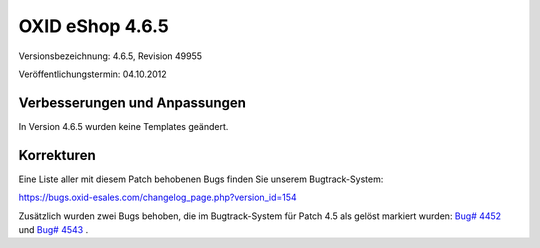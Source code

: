 ﻿OXID eShop 4.6.5
****************
Versionsbezeichnung: 4.6.5, Revision 49955

Veröffentlichungstermin: 04.10.2012

Verbesserungen und Anpassungen
------------------------------
In Version 4.6.5 wurden keine Templates geändert.

Korrekturen
-----------
Eine Liste aller mit diesem Patch behobenen Bugs finden Sie unserem Bugtrack-System:

`https://bugs.oxid-esales.com/changelog_page.php?version_id=154 <https://bugs.oxid-esales.com/changelog_page.php?version_id=154>`_

Zusätzlich wurden zwei Bugs behoben, die im Bugtrack-System für Patch 4.5 als gelöst markiert wurden: `Bug# 4452 <https://bugs.oxid-esales.com/view.php?id=4452>`_ und `Bug# 4543 <https://bugs.oxid-esales.com/view.php?id=4543>`_ .

.. Intern: oxaabv, Status:
